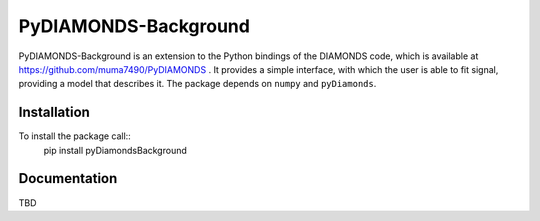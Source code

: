 PyDIAMONDS-Background
=====================
PyDIAMONDS-Background is an extension to the Python bindings of the DIAMONDS code, which is available at
https://github.com/muma7490/PyDIAMONDS . It provides a simple interface, with which the user is able to fit signal,
providing a model that describes it. The package depends on ``numpy`` and ``pyDiamonds``.

Installation
------------
To install the package call::
    pip install pyDiamondsBackground

Documentation
-------------
TBD
